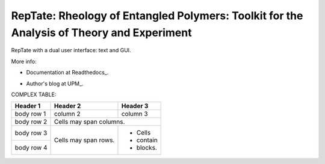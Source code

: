 ==========================================================================================
RepTate: Rheology of Entangled Polymers: Toolkit for the Analysis of Theory and Experiment
==========================================================================================

RepTate with a dual user interface: text and GUI.

More info: 

- Documentation at Readthedocs_.

.. http://reptate.readthedocs.io/en/latest/index.html

- Author's blog at UPM_.

.. http://blogs.upm.es/compsoftmatter/


COMPLEX TABLE:

+------------+------------+-----------+
| Header 1   | Header 2   | Header 3  |
+============+============+===========+
| body row 1 | column 2   | column 3  |
+------------+------------+-----------+
| body row 2 | Cells may span columns.|
+------------+------------+-----------+
| body row 3 | Cells may  | - Cells   |
+------------+ span rows. | - contain |
| body row 4 |            | - blocks. |
+------------+------------+-----------+

